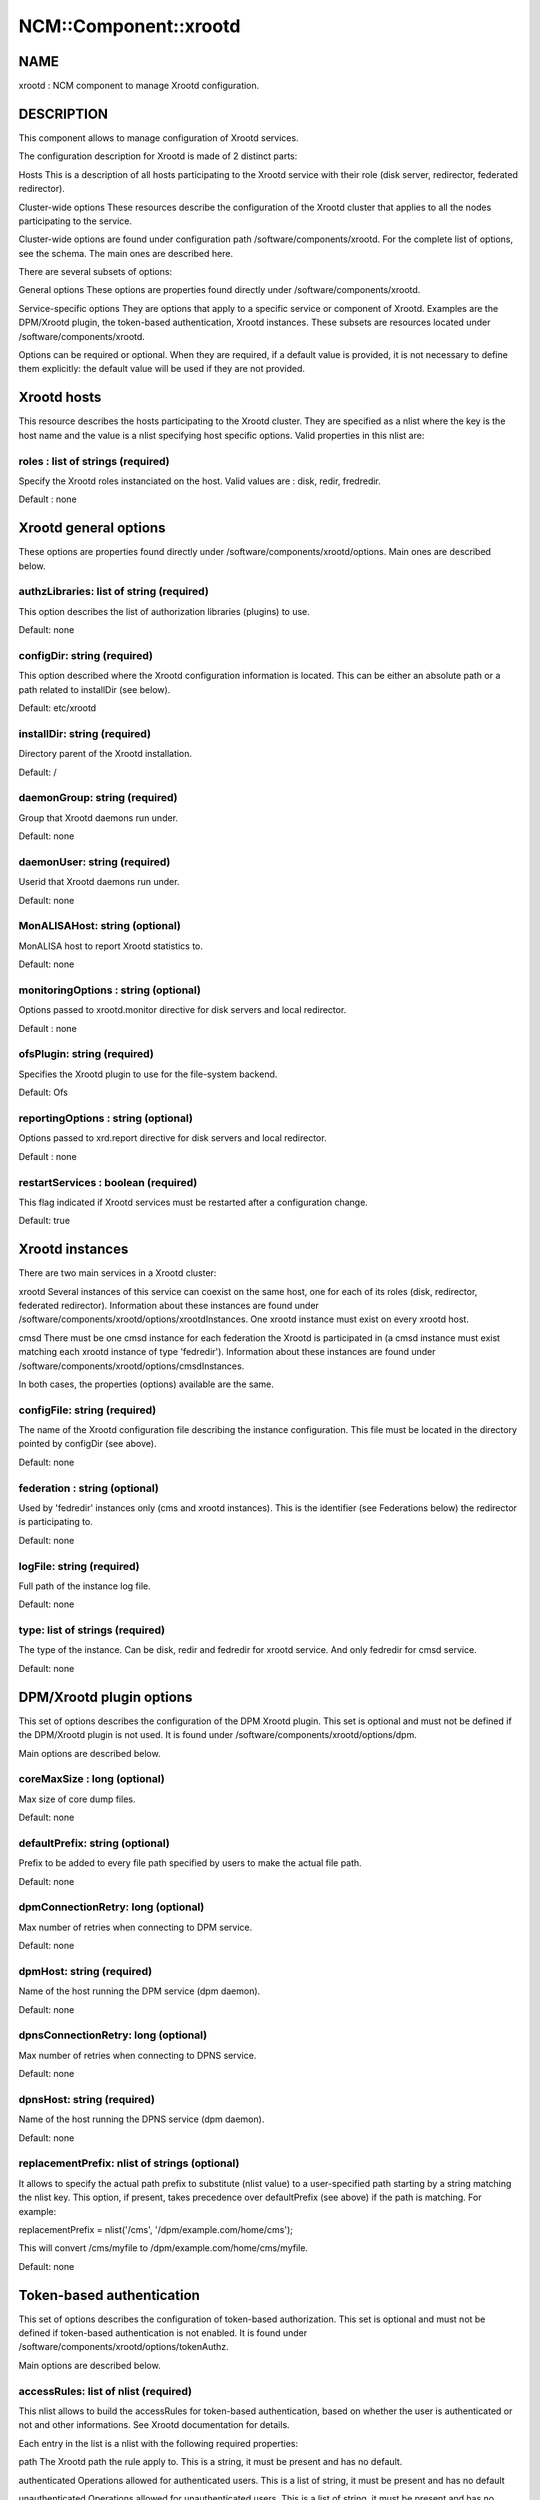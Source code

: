 
########################
NCM\::Component\::xrootd
########################


****
NAME
****


xrootd : NCM component to manage Xrootd configuration.


***********
DESCRIPTION
***********


This component allows to manage configuration of Xrootd services.

The configuration description for Xrootd is made of 2 distinct parts:


Hosts This is a description of all hosts participating to the Xrootd service with their role (disk server,
redirector, federated redirector).



Cluster-wide options These resources describe the configuration of the Xrootd cluster that applies to all the nodes
participating to the service.



Cluster-wide options are found under configuration path /software/components/xrootd. For the
complete list of options, see the schema. The main ones are described here.

There are several subsets of options:


General options These options are properties found directly under /software/components/xrootd.



Service-specific options They are options that apply to a specific service or component of Xrootd. Examples are the DPM/Xrootd
plugin, the token-based authentication, Xrootd instances. These subsets are resources located under 
/software/components/xrootd.



Options can be required or optional. When they are required, if a default value is provided, it is not
necessary to define them explicitly: the default value will be used if they are not provided.


************
Xrootd hosts
************


This resource describes the hosts participating to the Xrootd cluster. They are specified as a 
nlist where the key is the host name and the value is a nlist specifying host specific options.
Valid properties in this nlist are:

roles : list of strings (required)
==================================


Specify the Xrootd roles instanciated on the host. Valid values are : disk, redir, fredredir.

Default : none



**********************
Xrootd general options
**********************


These options are properties found directly under /software/components/xrootd/options. Main ones
are described below.

authzLibraries: list of string (required)
=========================================


This option describes the list of authorization libraries (plugins) to use.

Default: none


configDir: string (required)
============================


This option described where the Xrootd configuration information is located. This can be either an 
absolute path or a path related to installDir (see below).

Default: etc/xrootd


installDir: string (required)
=============================


Directory parent of the Xrootd installation.

Default: /


daemonGroup: string (required)
==============================


Group that Xrootd daemons run under.

Default: none


daemonUser: string (required)
=============================


Userid that Xrootd daemons run under.

Default: none


MonALISAHost: string (optional)
===============================


MonALISA host to report Xrootd statistics to.

Default: none


monitoringOptions : string (optional)
=====================================


Options passed to xrootd.monitor directive for disk servers and local redirector.

Default : none


ofsPlugin: string (required)
============================


Specifies the Xrootd plugin to use for the file-system backend.

Default: Ofs


reportingOptions : string (optional)
====================================


Options passed to xrd.report directive for disk servers and local redirector.

Default : none


restartServices : boolean (required)
====================================


This flag indicated if Xrootd services must be restarted after a configuration change.

Default: true



****************
Xrootd instances
****************


There are two main services in a Xrootd cluster:


xrootd Several instances of this service can coexist on the same host, one for each of its roles (disk, redirector,
federated redirector). Information about these instances are found under 
/software/components/xrootd/options/xrootdInstances. One xrootd instance must exist on
every xrootd host.



cmsd There must be one cmsd instance for each federation the Xrootd is participated in (a cmsd instance must
exist matching each xrootd instance of type 'fedredir'). Information about these instances are found under 
/software/components/xrootd/options/cmsdInstances.



In both cases, the properties (options) available are the same.

configFile: string (required)
=============================


The name of the Xrootd configuration file describing the instance configuration. This file must be located
in the directory pointed by configDir (see above).

Default: none


federation : string (optional)
==============================


Used by 'fedredir' instances only (cms and xrootd instances). This is the identifier (see Federations below) the redirector is
participating to.

Default: none


logFile: string (required)
==========================


Full path of the instance log file.

Default: none


type: list of strings (required)
================================


The type of the instance. Can be disk, redir and fedredir for xrootd service. And only fedredir for 
cmsd service.

Default: none



*************************
DPM/Xrootd plugin options
*************************


This set of options describes the configuration of the DPM Xrootd plugin. This set is optional and must
not be defined if the DPM/Xrootd plugin is not used. It is found under 
/software/components/xrootd/options/dpm.

Main options are described below.

coreMaxSize : long (optional)
=============================


Max size of core dump files.

Default: none


defaultPrefix: string (optional)
================================


Prefix to be added to every file path specified by users to make the actual file path.

Default: none


dpmConnectionRetry: long (optional)
===================================


Max number of retries when connecting to DPM service.

Default: none


dpmHost: string (required)
==========================


Name of the host running the DPM service (dpm daemon).

Default: none


dpnsConnectionRetry: long (optional)
====================================


Max number of retries when connecting to DPNS service.

Default: none


dpnsHost: string (required)
===========================


Name of the host running the DPNS service (dpm daemon).

Default: none


replacementPrefix: nlist of strings (optional)
==============================================


It allows to specify the actual path prefix to substitute (nlist value) to a user-specified path starting
by a string matching the nlist key. This option, if present, takes precedence over 
defaultPrefix (see above) if the path is matching. For example:

replacementPrefix = nlist('/cms', '/dpm/example.com/home/cms');

This will convert /cms/myfile to /dpm/example.com/home/cms/myfile.

Default: none



**************************
Token-based authentication
**************************


This set of options describes the configuration of token-based authorization. This set is optional and must
not be defined if token-based authentication is not enabled. It is found under 
/software/components/xrootd/options/tokenAuthz.

Main options are described below.

accessRules: list of nlist (required)
=====================================


This nlist allows to build the accessRules for token-based authentication, based on whether the
user is authenticated or not and other informations. See Xrootd documentation for details.

Each entry in the list is a nlist with the following required properties:


path The Xrootd path the rule apply to. This is a string, it must be present and has no default.



authenticated Operations allowed for authenticated users. This is a list of string, it must be present and has 
no default



unauthenticated Operations allowed for unauthenticated users. This is a list of string, it must be present and
has no default



cert
 
 A specific certificate that must be presented by the user for the rule to apply. This is a string, it must
 be present and default to '\*' (no restriction based on certificate).
 


vo
 
 A specific VO that must be presented by the user (in the token) for the rule to apply. 
 This is a string, it must be present and default to '\*' (no restriction based on VO).
 



authzConf: string (required)
============================


Full path of the configuration file for token-based authorization.

Default: /etc/grid-security/xrootd/TkAuthz.Authorization


allowedFQANs: list of string (required)
=======================================


The VOMS FQANs that are matched in DPM ACLs when the token-based authorization is used.


authorizedPaths: list of string (required)
==========================================


The prefix of DPM paths that can be accessed when using token-based authorization.

Default: none


exportedPathRoot: string (required)
===================================


Xrootd path that is accessible through token-based authorization. This can be used to restrict
data accessible throgh this authorization to a subset of the data available in the whole cluster.

Default: none


exportedVOs: nlist (required)
=============================


List of VOs (retrieved from the token) allowed to access the XRootd cluster through token-based 
authorization. It is specified as a nlist where the key is the VO name and the value an 
optional nlist allowing to specify the path related to exportedPathRoot associated with the 
VO ('path' property). When empty, the VO name is used.

Note that it is strongly recommended to export only one VO with token-based authorization.

Default: none


principal : string (required)
=============================


The principal (user) to use to find the matching gridmap entry when token-based authentication is used.

Default: none


tokenPrivateKey string (required)
=================================


Full path of the token private key (that must be created outside of this configuration module).

Default: /etc/grid-security/xrootd/pvkey.pem


tokenPublicKey string (required)
================================


Full path of the token public key (that must be created outside of this configuration module).

Default: /etc/grid-security/xrootd/pubkey.pem


.. code-block:: perl

   "exportedVOs" : xrootd_component_exported_path{}
   "exportedPathRoot" : string




******************
Federation options
******************


For each Xrootd federation supported (taht need to be configured) on a given Xrootd node, the federation parameters are described under
/software/components//xrootd/options/federations. This is a nlist where the key is a federation identifier (arbitrary,
used to refer to the federation by 'federations' property of instances) and the value a nlist with the following possible properties.

federationCmsdManager : string (required)
=========================================


The federation cmsd manager (upper level cmsd) id. The format is : host.dom.ain+:port (note the +).

Default: none


federationXrdManager : string (required)
========================================


The federation xrootd manager (upper level xrootd redirector) id. The format is : host.dom.ain:port (note the +).

Default: none


n2nLibrary' : string (optional)
===============================


The name of the Name2Name library used in the federation and its parameters (library specific).

Default: none


namePrefix : string (optional
=============================


The path prefix of the local file names that are passed to the N2N library.

The federation cmsd manager id. The format is : host.dom.ain+:port (note the +).


localPort : long (required)
===========================


The port number of the cluster redirector participating to the federation.

Default: none


localRedirector : string (required)
===================================


Host:port of the cluster local redirector. Typically localhost:localPort.

Default: none


lfcHost : string (optional)
===========================


The optional LFC host name if N2N library relies on LFC.

Default: none


lfcConnectionRetry : long (optional)
====================================


Connection retry when trying to connect to LFC. Ignored if lfcHost is not defined. Typical value is 0.

Default: none (not defined explicitly)


lfcSecurityMechanism : string (optional)
========================================


Security mechanism to use when connecting to LFC. Ignored if lfcHost is not defined. Typical value is 'ID'.

Default : none


localRedirectParams : string (optional)
=======================================


The redirect parameters for the local redirector in the format expected by 'xrootd.redirect'
Xrootd configuration directive. Typically used to redirect to federation redirector for the VO supported
by the federation.

Default: none


monitoringOptions : string (optional)
=====================================


Options passed to xrootd.monitor directive for the federation redirector.

Default : none


redirectParams : string (optional)
==================================


The redirect parameters for the federation redirector in the format expected by 'xrootd.redirect'
Xrootd configuration directive.

Default: none


reportingOptions : string (optional)
====================================


Options passed to xrd.report directive for the federation redirector.

Default : none


validPathPrefix : string (optional)
===================================


The prefix of user paths that are accepted by the federation redirector.

Default: none



************
DEPENDENCIES
************


None.


****
BUGS
****


None known.


******
AUTHOR
******


Michel Jouvin <>


**********
MAINTAINER
**********


Michel Jouvin <>


*******
VERSION
*******


1.9.1


********
SEE ALSO
********


ncm-ncd(1)

